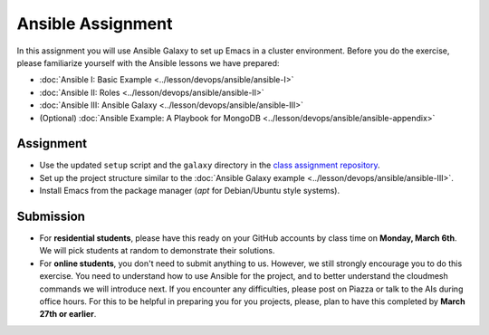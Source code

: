 Ansible Assignment
==================

In this assignment you will use Ansible Galaxy to set up Emacs in a
cluster environment. Before you do the exercise, please familiarize
yourself with the Ansible lessons we have prepared:

* :doc:`Ansible I: Basic Example <../lesson/devops/ansible/ansible-I>`
* :doc:`Ansible II: Roles <../lesson/devops/ansible/ansible-II>`
* :doc:`Ansible III: Ansible Galaxy <../lesson/devops/ansible/ansible-III>`
* (Optional) :doc:`Ansible Example: A Playbook for MongoDB <../lesson/devops/ansible/ansible-appendix>`

Assignment
----------

* Use the updated ``setup`` script and the ``galaxy`` directory in the
  `class assignment repository
  <https://github.com/cloudmesh/sp17-i524>`_.
* Set up the project structure similar to the :doc:`Ansible Galaxy
  example <../lesson/devops/ansible/ansible-III>`.
* Install Emacs from the package manager (`apt` for Debian/Ubuntu style systems).

Submission
----------

* For **residential students**, please have this ready on your GitHub
  accounts by class time on **Monday, March 6th**. We will pick
  students at random to demonstrate their solutions.

* For **online students**, you don't need to submit anything to
  us. However, we still strongly encourage you to do this
  exercise. You need to understand how to use Ansible for the project,
  and to better understand the cloudmesh commands we will introduce
  next. If you encounter any difficulties, please post on Piazza or
  talk to the AIs during office hours. For this to be helpful in
  preparing you for you projects, please, plan to have this completed
  by **March 27th or earlier**.
